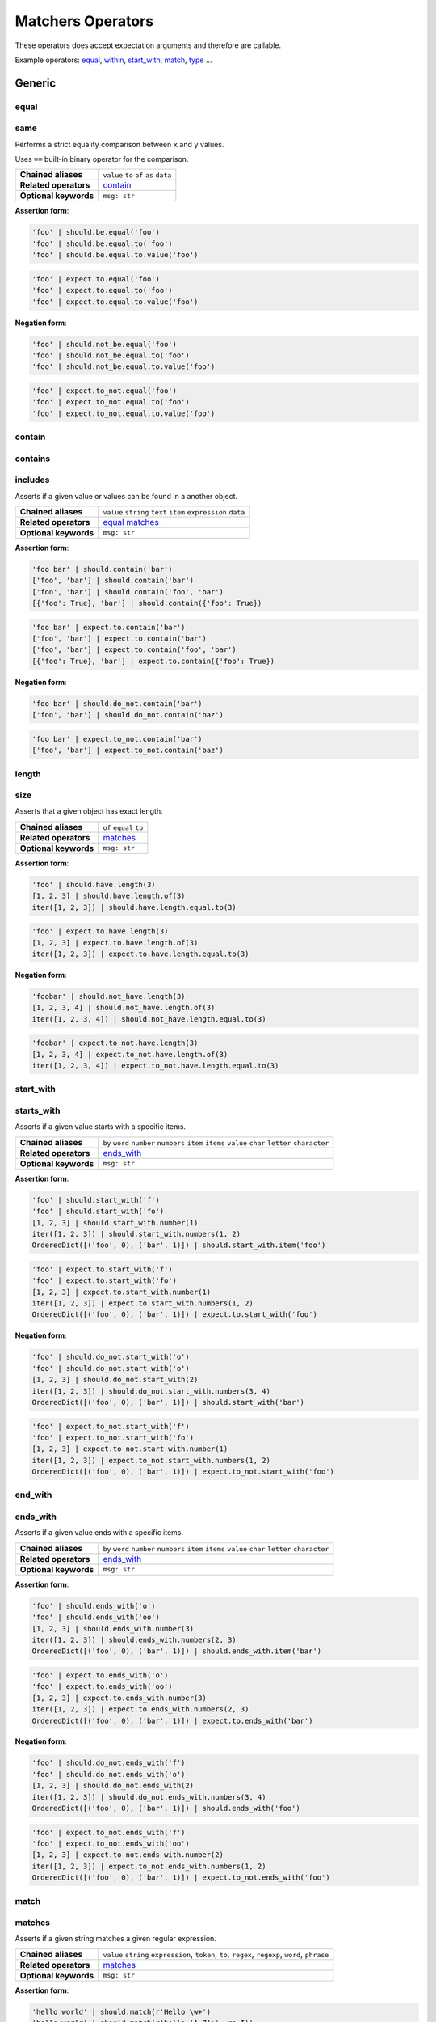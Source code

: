 Matchers Operators
==================

These operators does accept expectation arguments and therefore are callable.

Example operators: equal_, within_, start_with_, match_, type_ ...


Generic
-------

equal
^^^^^
same
^^^^

Performs a strict equality comparison between ``x`` and ``y`` values.

Uses ``==`` built-in binary operator for the comparison.

=======================  ========================
 **Chained aliases**     ``value`` ``to`` ``of`` ``as`` ``data``
-----------------------  ------------------------
 **Related operators**   contain_
-----------------------  ------------------------
 **Optional keywords**   ``msg: str``
=======================  ========================

**Assertion form**:

.. code-block:: python

    'foo' | should.be.equal('foo')
    'foo' | should.be.equal.to('foo')
    'foo' | should.be.equal.to.value('foo')

.. code-block:: python

    'foo' | expect.to.equal('foo')
    'foo' | expect.to.equal.to('foo')
    'foo' | expect.to.equal.to.value('foo')

**Negation form**:

.. code-block:: python

    'foo' | should.not_be.equal('foo')
    'foo' | should.not_be.equal.to('foo')
    'foo' | should.not_be.equal.to.value('foo')

.. code-block:: python

    'foo' | expect.to_not.equal('foo')
    'foo' | expect.to_not.equal.to('foo')
    'foo' | expect.to_not.equal.to.value('foo')


contain
^^^^^^^
contains
^^^^^^^^
includes
^^^^^^^^

Asserts if a given value or values can be found in a another object.

=======================  ========================
 **Chained aliases**     ``value`` ``string`` ``text`` ``item`` ``expression`` ``data``
-----------------------  ------------------------
 **Related operators**   equal_ matches_
-----------------------  ------------------------
 **Optional keywords**   ``msg: str``
=======================  ========================

**Assertion form**:

.. code-block:: python

    'foo bar' | should.contain('bar')
    ['foo', 'bar'] | should.contain('bar')
    ['foo', 'bar'] | should.contain('foo', 'bar')
    [{'foo': True}, 'bar'] | should.contain({'foo': True})

.. code-block:: python

    'foo bar' | expect.to.contain('bar')
    ['foo', 'bar'] | expect.to.contain('bar')
    ['foo', 'bar'] | expect.to.contain('foo', 'bar')
    [{'foo': True}, 'bar'] | expect.to.contain({'foo': True})

**Negation form**:

.. code-block:: python

    'foo bar' | should.do_not.contain('bar')
    ['foo', 'bar'] | should.do_not.contain('baz')

.. code-block:: python

    'foo bar' | expect.to_not.contain('bar')
    ['foo', 'bar'] | expect.to_not.contain('baz')


length
^^^^^^
size
^^^^

Asserts that a given object has exact length.

=======================  ========================
 **Chained aliases**     ``of`` ``equal`` ``to``
-----------------------  ------------------------
 **Related operators**   matches_
-----------------------  ------------------------
 **Optional keywords**   ``msg: str``
=======================  ========================

**Assertion form**:

.. code-block:: python

    'foo' | should.have.length(3)
    [1, 2, 3] | should.have.length.of(3)
    iter([1, 2, 3]) | should.have.length.equal.to(3)

.. code-block:: python

    'foo' | expect.to.have.length(3)
    [1, 2, 3] | expect.to.have.length.of(3)
    iter([1, 2, 3]) | expect.to.have.length.equal.to(3)

**Negation form**:

.. code-block:: python

    'foobar' | should.not_have.length(3)
    [1, 2, 3, 4] | should.not_have.length.of(3)
    iter([1, 2, 3, 4]) | should.not_have.length.equal.to(3)

.. code-block:: python

    'foobar' | expect.to_not.have.length(3)
    [1, 2, 3, 4] | expect.to_not.have.length.of(3)
    iter([1, 2, 3, 4]) | expect.to_not.have.length.equal.to(3)


start_with
^^^^^^^^^^
starts_with
^^^^^^^^^^^

Asserts if a given value starts with a specific items.

=======================  ========================
 **Chained aliases**     ``by`` ``word`` ``number`` ``numbers`` ``item`` ``items`` ``value`` ``char`` ``letter`` ``character``
-----------------------  ------------------------
 **Related operators**   ends_with_
-----------------------  ------------------------
 **Optional keywords**   ``msg: str``
=======================  ========================

**Assertion form**:

.. code-block:: python

    'foo' | should.start_with('f')
    'foo' | should.start_with('fo')
    [1, 2, 3] | should.start_with.number(1)
    iter([1, 2, 3]) | should.start_with.numbers(1, 2)
    OrderedDict([('foo', 0), ('bar', 1)]) | should.start_with.item('foo')

.. code-block:: python

    'foo' | expect.to.start_with('f')
    'foo' | expect.to.start_with('fo')
    [1, 2, 3] | expect.to.start_with.number(1)
    iter([1, 2, 3]) | expect.to.start_with.numbers(1, 2)
    OrderedDict([('foo', 0), ('bar', 1)]) | expect.to.start_with('foo')

**Negation form**:

.. code-block:: python

    'foo' | should.do_not.start_with('o')
    'foo' | should.do_not.start_with('o')
    [1, 2, 3] | should.do_not.start_with(2)
    iter([1, 2, 3]) | should.do_not.start_with.numbers(3, 4)
    OrderedDict([('foo', 0), ('bar', 1)]) | should.start_with('bar')

.. code-block:: python

    'foo' | expect.to_not.start_with('f')
    'foo' | expect.to_not.start_with('fo')
    [1, 2, 3] | expect.to_not.start_with.number(1)
    iter([1, 2, 3]) | expect.to_not.start_with.numbers(1, 2)
    OrderedDict([('foo', 0), ('bar', 1)]) | expect.to_not.start_with('foo')


end_with
^^^^^^^^
ends_with
^^^^^^^^^

Asserts if a given value ends with a specific items.

=======================  ========================
 **Chained aliases**     ``by`` ``word`` ``number`` ``numbers`` ``item`` ``items`` ``value`` ``char`` ``letter`` ``character``
-----------------------  ------------------------
 **Related operators**   ends_with_
-----------------------  ------------------------
 **Optional keywords**   ``msg: str``
=======================  ========================

**Assertion form**:

.. code-block:: python

    'foo' | should.ends_with('o')
    'foo' | should.ends_with('oo')
    [1, 2, 3] | should.ends_with.number(3)
    iter([1, 2, 3]) | should.ends_with.numbers(2, 3)
    OrderedDict([('foo', 0), ('bar', 1)]) | should.ends_with.item('bar')

.. code-block:: python

    'foo' | expect.to.ends_with('o')
    'foo' | expect.to.ends_with('oo')
    [1, 2, 3] | expect.to.ends_with.number(3)
    iter([1, 2, 3]) | expect.to.ends_with.numbers(2, 3)
    OrderedDict([('foo', 0), ('bar', 1)]) | expect.to.ends_with('bar')

**Negation form**:

.. code-block:: python

    'foo' | should.do_not.ends_with('f')
    'foo' | should.do_not.ends_with('o')
    [1, 2, 3] | should.do_not.ends_with(2)
    iter([1, 2, 3]) | should.do_not.ends_with.numbers(3, 4)
    OrderedDict([('foo', 0), ('bar', 1)]) | should.ends_with('foo')

.. code-block:: python

    'foo' | expect.to_not.ends_with('f')
    'foo' | expect.to_not.ends_with('oo')
    [1, 2, 3] | expect.to_not.ends_with.number(2)
    iter([1, 2, 3]) | expect.to_not.ends_with.numbers(1, 2)
    OrderedDict([('foo', 0), ('bar', 1)]) | expect.to_not.ends_with('foo')


match
^^^^^
matches
^^^^^^^

Asserts if a given string matches a given regular expression.

=======================  ========================
 **Chained aliases**     ``value`` ``string`` ``expression``, ``token``, ``to``, ``regex``, ``regexp``, ``word``, ``phrase``
-----------------------  ------------------------
 **Related operators**   matches_
-----------------------  ------------------------
 **Optional keywords**   ``msg: str``
=======================  ========================

**Assertion form**:

.. code-block:: python

    'hello world' | should.match(r'Hello \w+')
    'hello world' | should.match(r'hello [A-Z]+', re.I))
    'hello world' | should.match.expression(r'hello [A-Z]+', re.I))

.. code-block:: python

    'hello world' | expect.to.match(r'Hello \w+')
    'hello world' | expect.to.match(r'hello [A-Z]+', re.I))
    'hello world' | expect.to.match.expression(r'hello [A-Z]+', re.I))

**Negation form**:

.. code-block:: python

    'hello w0rld' | should.do_not.match(r'Hello \w+')
    'hello w0rld' | should.do_not.match(r'hello [A-Z]+', re.I))
    'hello world' | should.do_not.match.expression(r'hello [A-Z]+', re.I))

.. code-block:: python

    'hello w0rld' | expect.to_not.match(r'Hello \w+')
    'hello w0rld' | expect.to_not.match(r'hello [A-Z]+', re.I))
    'hello world' | expect.to_not.match.expression(r'hello [A-Z]+', re.I))


Collections
-----------

key
^^^
keys
^^^^

Asserts that a given dictionary has a key or keys.

=======================  ========================
 **Chained aliases**     ``present`` ``equal`` ``to``
-----------------------  ------------------------
 **Related operators**   matches_ index_
-----------------------  ------------------------
 **Yields subject**      The key value, if present.
-----------------------  ------------------------
 **Optional keywords**   ``msg: str``
=======================  ========================

**Assertion form**:

.. code-block:: python

    {'foo': True} | should.have.key('foo')
    {'foo': True, 'bar': False} | should.have.keys('bar', 'foo')

.. code-block:: python

    {'foo': True} | expect.to.have.key('foo')
    {'foo': True, 'bar': False} | expect.to.have.keys('bar', 'foo')

**Negation form**:

.. code-block:: python

    {'bar': True} | should.not_have.key('foo')
    {'baz': True, 'bar': False} | should.not_have.keys('bar', 'foo')

.. code-block:: python

    {'bar': True} | expect.to_not.have.key('foo')
    {'baz': True, 'bar': False} | expect.to_not.have.keys('bar', 'foo')


index
^^^^^

Asserts that a given iterable has an item in a specific index.

=======================  ========================
 **Chained aliases**     ``present`` ``exists`` ``at``
-----------------------  ------------------------
 **Related operators**   property_ key_ contain_
-----------------------  ------------------------
 **Yields subject**      Value at the selected index, if present.
-----------------------  ------------------------
 **Optional keywords**   ``msg: str``
=======================  ========================

**Assertion form**:

.. code-block:: python

    [1, 2, 3] | should.have.index(2)
    [1, 2, 3] | should.have.index(1)
    [1, 2, 3] | should.have.index.at(1)
    [1, 2, 3] | should.have.index.present(1)
    [1, 2, 3] | should.have.index.at(1).equal.to(2)
    [1, 2, 3] | should.have.index.at(1) > should.be.equal.to(2)

.. code-block:: python

    [1, 2, 3] | expect.to.have.index(2)
    [1, 2, 3] | expect.to.have.index.at(1)
    [1, 2, 3] | expect.to.have.index.at(1).equal.to(2)
    [1, 2, 3] | expect.to.have.index.at(1) > expect.be.equal.to(2)

**Negation form**:

.. code-block:: python

    [1, 2, 3] | should.not_have.index(4)
    [1, 2, 3] | should.not_have.index.at(4)
    [1, 2, 3] | should.not_have.index.at(1).to_not.equal.to(5)

.. code-block:: python

    [1, 2, 3] | expect.to_not.have.index(2)
    [1, 2, 3] | expect.to_not.have.index.at(1)
    [1, 2, 3] | expect.to_not.have.index.at(1).equal.to(2)


Numbers
-------

below
^^^^^
lower
^^^^^
less
^^^^

Asserts if a given number is below to another number.

=======================  ========================
 **Chained aliases**     ``of`` ``to`` ``than`` ``number``
-----------------------  ------------------------
 **Related operators**   within_ above_ above_or_equal_ below_or_equal_
-----------------------  ------------------------
 **Optional keywords**   ``msg: str``
=======================  ========================

**Assertion form**:

.. code-block:: python

    3 | should.be.below(5)
    3 | should.be.below.of(5)
    3 | should.be.below.to(5)
    3 | should.be.less.than(5)
    3 | should.be.lower.than(5)
    3 | should.be.below.to.number(5)
    3 | should.be.below.than.number(5)

.. code-block:: python

    3 | expect.to.be.below(5)
    3 | expect.to.be.below.of(5)
    3 | expect.to.be.below.to(5)
    3 | expect.to.be.less.than(5)
    3 | expect.to.be.lower.than(5)
    3 | expect.to.be.below.to.number(5)
    3 | expect.to.be.below.than.number(5)

**Negation form**:

.. code-block:: python

    5 | should.not_be.below(3)
    5 | should.not_be.below.of(3)
    3 | should.not_be.below.to(5)
    3 | should.not_be.lower.than(5)
    5 | should.not_be.below.to.number(3)

.. code-block:: python

    5 | expect.to_not.be.below(3)
    5 | expect.to_not.be.below.of(3)
    5 | expect.to_not.be.below.than(3)
    5 | expect.to_not.be.below.to.number(3)
    5 | expect.to_not.be.below.than.number(3)


above
^^^^^
higher
^^^^^^

Asserts if a given number is above to another number.

=======================  ========================
 **Chained aliases**     ``of`` ``to`` ``than`` ``number``
-----------------------  ------------------------
 **Related operators**   within_ below_ below_or_equal_ above_or_equal_
-----------------------  ------------------------
 **Optional keywords**   ``msg: str``
=======================  ========================

**Assertion form**:

.. code-block:: python

    5 | should.be.above(3)
    5 | should.be.above.of(3)
    5 | should.be.above.to(3)
    5 | should.be.higher.than(3)
    5 | should.be.above.to.number(3)
    5 | should.be.above.than.number(3)

.. code-block:: python

    5 | expect.to.be.above(3)
    5 | expect.to.be.above.of(3)
    5 | expect.to.be.above.to(3)
    5 | expect.to.be.higher.than(3)
    5 | expect.to.be.above.to.number(3)
    5 | expect.to.be.above.than.number(3)

**Negation form**:

.. code-block:: python

    3 | should.not_be.above(5)
    3 | should.not_be.above.of(5)
    3 | should.not_be.above.to(5)
    3 | should.not_be.higher.than(5)
    3 | should.not_be.above.to.number(5)
    3 | should.not_be.above.than.number(5)

.. code-block:: python

    3 | expect.not_to.be.above(5)
    3 | expect.not_to.be.above.of(5)
    3 | expect.not_to.be.above.to(5)
    3 | expect.not_to.be.higher.than(5)
    3 | expect.not_to.be.above.to.number(5)
    3 | expect.not_to.be.above.than.number(5)


least
^^^^^
above_or_equal
^^^^^^^^^^^^^^
higher_or_equal
^^^^^^^^^^^^^^^

Asserts if a given number is above to another number.

=======================  ========================
 **Chained aliases**     ``of`` ``to`` ``than`` ``number``
-----------------------  ------------------------
 **Related operators**   within_ below_ below_or_equal_ above_or_equal_
-----------------------  ------------------------
 **Optional keywords**   ``msg: str``
=======================  ========================

**Assertion form**:

.. code-block:: python

    3 | should.be.least(3)
    3 | should.be.above_or_equal(3)
    3 | should.be.above_or_equal.of(3)
    3 | should.be.above_or_equal.to(3)
    3 | should.be.higher_or_equal.than(3)
    3 | should.be.above_or_equal.to.number(3)
    3 | should.be.above_or_equal.than.number(3)

.. code-block:: python

    3 | expect.to.be.least(3)
    3 | expect.to.be.above_or_equal(3)
    3 | expect.to.be.above_or_equal.of(3)
    3 | expect.to.be.above_or_equal.to(3)
    3 | expect.to.be.higher_or_equal.than(3)
    3 | expect.to.be.above_or_equal.to.number(3)
    3 | expect.to.be.above_or_equal.than.number(3)

**Negation form**:

.. code-block:: python

    3 | should.not_be.least(3)
    3 | should.not_be.above_or_equal(5)
    3 | should.not_be.above_or_equal.of(5)
    3 | should.not_be.above_or_equal.to(5)
    3 | should.not_be.higher_or_equal.than(5)
    3 | should.not_be.higher_or_equal.to.number(5)
    3 | should.not_be.higher_or_equal.than.number(5)

.. code-block:: python

    3 | expect.not_be.least(3)
    3 | expect.not_be.above_or_equal(5)
    3 | expect.not_be.above_or_equal.of(5)
    3 | expect.not_be.above_or_equal.to(5)
    3 | expect.not_be.higher_or_equal.than(5)
    3 | expect.not_be.higher_or_equal.to.number(5)
    3 | expect.not_be.higher_or_equal.than.number(5)


most
^^^^
below_or_equal
^^^^^^^^^^^^^^
lower_or_equal
^^^^^^^^^^^^^^^

Asserts if a given number is above to another number.

=======================  ========================
 **Chained aliases**     ``of`` ``to`` ``than`` ``number``
-----------------------  ------------------------
 **Related operators**   within_ below_ above_ below_or_equal_ above_or_equal_
-----------------------  ------------------------
 **Optional keywords**   ``msg: str``
=======================  ========================

**Assertion form**:

.. code-block:: python

    3 | should.be.most(3)
    3 | should.be.below_or_equal(3)
    3 | should.be.below_or_equal.of(3)
    3 | should.be.below_or_equal.to(3)
    3 | should.be.lower_or_equal.than(3)
    3 | should.be.lower_or_equal.to.number(3)
    3 | should.be.lower_or_equal.than.number(3)

.. code-block:: python

    3 | expect.to.be.most(3)
    3 | expect.to.be.below_or_equal(3)
    3 | expect.to.be.below_or_equal.of(3)
    3 | expect.to.be.below_or_equal.to(3)
    3 | expect.to.be.lower_or_equal.than(3)
    3 | expect.to.be.lower_or_equal.to.number(3)
    3 | expect.to.be.lower_or_equal.than.number(3)

**Negation form**:

.. code-block:: python

    3 | should.not_be.most(5)
    3 | should.not_be.below_or_equal(5)
    3 | should.not_be.below_or_equal.of(5)
    3 | should.not_be.below_or_equal.to(5)
    3 | should.not_be.lower_or_equal.than(5)
    3 | should.not_be.lower_or_equal.to.number(5)
    3 | should.not_be.lower_or_equal.than.number(5)

.. code-block:: python

    3 | expect.not_be.most(5)
    3 | expect.not_be.below_or_equal(5)
    3 | expect.not_be.below_or_equal.of(5)
    3 | expect.not_be.below_or_equal.to(5)
    3 | expect.not_be.lower_or_equal.than(5)
    3 | expect.not_be.lower_or_equal.to.number(5)
    3 | expect.not_be.lower_or_equal.than.number(5)


within
^^^^^^
between
^^^^^^^

Asserts that a number is within a range.

=======================  ========================
 **Chained aliases**     ``to`` ``numbers`` ``range``
-----------------------  ------------------------
 **Related operators**   below_ above_ above_or_equal_ below_or_equal_
-----------------------  ------------------------
 **Optional keywords**   ``msg: str``
=======================  ========================

**Assertion form**:

.. code-block:: python

    4 | should.be.within(2, 5)
    5 | should.be.between(2, 5)
    4.5 | should.be.within(4, 5)

.. code-block:: python

    4 | should.not_be.within(2, 5)
    5 | should.not_be.between(2, 5)
    4.5 | should.not_be.within(4, 5)

**Negation form**:

.. code-block:: python

    4 | expect.to.be.within(2, 5)
    5 | expect.to.be.between(2, 5)
    4.5 | expect.to.be.within(4, 5)

.. code-block:: python

    4 | expect.to_not.be.within(2, 5)
    5 | expect.to_not.be.between(2, 5)
    4.5 | expect.to_not.be.within(4, 5)


Objects
-------

a
^
an
^^
type
^^^^
types
^^^^^
instance
^^^^^^^^

Asserts if a given object satisfies a type.
You can use both a type alias string or a ``type`` object.

Supported type aliases:

- string
- int
- integer
- number
- object
- float
- bool
- boolean
- complex
- list
- dict
- dictionary
- tuple
- set
- array
- lambda
- generator
- asyncgenerator
- class
- method
- module
- function
- coroutine
- generatorfunction
- generator function
- coroutinefunction

=======================  ========================
 **Chained aliases**     ``type`` ``types`` ``to`` ``of``, ``equal``
-----------------------  ------------------------
 **Related operators**   equal_ matches_ implements_
-----------------------  ------------------------
 **Optional keywords**   ``msg: str``
=======================  ========================

**Assertion form**:

.. code-block:: python

    1 | should.be.an('int')
    1 | should.be.an('number')
    True | should.be.a('bool')
    True | should.be.type(bool)
    'foo' | should.be.a(str)
    'foo' | should.be.a('string')
    [1, 2, 3] | should.be.a('list')
    [1, 2, 3] | should.have.type.of(list)
    (1, 2, 3) | should.be.a('tuple')
    (1, 2, 3) | should.have.type.of(tuple)
    (lamdba x: x) | should.be.a('lambda')
    'foo' | should.be.instance.of('string')
    'foo' | expect.be.types('string', 'int')

.. code-block:: python

    1 | expect.to.be.an('int')
    1 | expect.to.be.an('number')
    True | expect.to.be.a('bool')
    True | expect.to.be.type(bool)
    'foo' | expect.to.be.a(str)
    'foo' | expect.to.be.a('string')
    [1, 2, 3] | expect.to.be.a('list')
    [1, 2, 3] | expect.to.have.type.of(list)
    (1, 2, 3) | expect.to.be.a('tuple')
    (1, 2, 3) | expect.to.have.type.of(tuple)
    (lamdba x: x) | expect.to.be.a('lambda')
    'foo' | expect.to.be.instance.of('string')
    'foo' | expect.to.be.types('string', 'int')

**Negation form**:

.. code-block:: python

    1 | should.not_be.an('int')
    1 | should.not_be.an('number')
    True | should.not_be.a('bool')
    True | should.not_be.type(bool)
    'foo' | should.not_be.a(str)
    'foo' | should.not_be.a('string')
    [1, 2, 3] | should.not_be.a('list')
    [1, 2, 3] | should.have_not.type.of(list)
    (1, 2, 3) | should.not_be.a('tuple')
    (1, 2, 3) | should.have_not.type.of(tuple)
    (lamdba x: x) | should.not_be.a('lambda')
    'foo' | should.not_to.be.instance.of('string')
    'foo' | should.not_to.be.types('string', 'int')

.. code-block:: python

    1 | expect.to_not.be.an('int')
    1 | expect.to_not.be.an('number')
    True | expect.to_not.be.a('bool')
    True | expect.to_not.be.type(bool)
    'foo' | expect.to_not.be.a(str)
    'foo' | expect.to_not.be.a('string')
    [1, 2, 3] | expect.to_not.be.a('list')
    [1, 2, 3] | expect.to_not.have.type.of(list)
    (1, 2, 3) | expect.to_not.be.a('tuple')
    (1, 2, 3) | expect.to_not.have.type.of(tuple)
    (lamdba x: x) | expect.to_not.be.a('lambda')
    'foo' | expect.to.not_to.be.instance.of('string')
    'foo' | expect.to.not_to.be.types('string', 'int')


property
^^^^^^^^^
properties
^^^^^^^^^^
attribute
^^^^^^^^^
attributes
^^^^^^^^^^

Asserts if a given object has property or properties.

=======================  ========================
 **Chained aliases**     ``present`` ``equal`` ``to``
-----------------------  ------------------------
 **Related operators**   matches_
-----------------------  ------------------------
 **Yields subject**      The attribute value, if present.
-----------------------  ------------------------
 **Optional keywords**   ``msg: str``
=======================  ========================


implements
^^^^^^^^^^
implement
^^^^^^^^^
interface
^^^^^^^^^

Asserts if a given object implements an interface of methods.

=======================  ========================
 **Chained aliases**     ``interface`` ``method`` ``methods``
-----------------------  ------------------------
 **Related operators**   matches_
-----------------------  ------------------------
 **Optional keywords**   ``msg: str``
=======================  ========================

**Assertion form**:

.. code-block:: python

    Foo() | should.implements('bar')
    Foo() | should.implements.method('bar')
    Foo() | should.implement.methods('bar', 'baz')
    Foo() | should.implement.interface('bar', 'baz')
    Foo() | should.satisfies.interface('bar', 'baz')

.. code-block:: python

    Foo() | expect.to.implement('bar')
    Foo() | expect.to.implement.method('bar')
    Foo() | expect.to.implement.methods('bar', 'baz')
    Foo() | expect.to.implement.interface('bar', 'baz')
    Foo() | expect.to.satisfy.interface('bar', 'baz')

**Negation form**:

.. code-block:: python

    Foo() | should.do_not.implements('bar')
    Foo() | should.do_not.implement.methods('bar', 'baz')
    Foo() | should.do_not.implement.interface('bar', 'baz')
    Foo() | should.do_not.satisfy.interface('bar', 'baz')

.. code-block:: python

    Foo() | expect.to_not.implement('bar')
    Foo() | expect.to_not.implement.method('bar')
    Foo() | expect.to_not.implement.methods('bar', 'baz')
    Foo() | expect.to_not.implement.interface('bar', 'baz')
    Foo() | expect.to_not.satisfy.interface('bar', 'baz')

**Assertion form**:

.. code-block:: python

    Foo() | should.have.property('bar')
    Foo() | should.have.properties('bar', 'baz')
    Foo() | should.have.properties.present.equal.to('bar', 'baz')

.. code-block:: python

    Foo() | expect.to_not.have.property('bar')
    Foo() | expect.to_not.have.properties('bar', 'baz')
    Foo() | expect.to_not.have.properties.present.equal.to('bar', 'baz')

**Negation form**:

.. code-block:: python

    Foo() | should.have_not.property('bar')
    Foo() | should.have_not.properties('bar', 'baz')
    Foo() | should.have_not.properties.present.equal.to('bar', 'baz')

.. code-block:: python

    Foo() | expect.to_not.have.property('bar')
    Foo() | expect.to_not.have.properties('bar', 'baz')
    Foo() | expect.to_not.have.properties.present.equal.to('bar', 'baz')


Exceptions
----------

raises
^^^^^^
raise_error
^^^^^^^^^^^
raises_errors
^^^^^^^^^^^^^

Asserts if a given function raises an exception. The function must be a zero
arity function (no arguments). If you need to pass arguments into your function
you can use ``functools.partial`` to create a zero arity function with your
arguments

=======================  ========================
 **Chained aliases**     ``to`` ``that`` ``are`` ``instance`` ``of``
-----------------------  ------------------------
 **Related operators**   matches_
-----------------------  ------------------------
 **Yields subject**      Message of the exception, if present or joined exception arguments.
-----------------------  ------------------------
 **Optional keywords**   ``msg: str``
=======================  ========================

**Assertion form**:

.. code-block:: python

    fn | should.raise_error()
    fn | should.raise_error(ValueError)
    fn | should.raise_error(AttributeError, ValueError)
    fn | should.raise_error(ValueError) > should.equal('File not found')
    fn | should.raise_error(ValueError) > should.contain('not found')

.. code-block:: python

    fn | expect.to.raise_error()
    fn | expect.to.raise_error(ValueError)
    fn | expect.to.raise_error(AttributeError, ValueError)
    fn | expect.to.raise_error(ValueError) > should.equal('File not found')
    fn | expect.to.raise_error(ValueError) > should.contain('not found')

**Negation form**:

.. code-block:: python

    fn | should.do_not.raise_error()
    fn | should.do_not.raise_error(ValueError)
    fn | should.do_not.raise_error(AttributeError, ValueError)

.. code-block:: python

    fn | expect.to_not.raise_error()
    fn | expect.to_not.raise_error(ValueError)
    fn | expect.to_not.raise_error(AttributeError, ValueError)


Predicates
----------

pass_test
^^^^^^^^^
pass_function
^^^^^^^^^^^^^

Asserts if a given subject is valid when passed to a predicate function.

=======================  ========================
 **Chained aliases**     -
-----------------------  ------------------------
 **Optional keywords**   ``msg: str``
=======================  ========================

**Assertion form**:

.. code-block:: python

    'foo' | should.pass_test(lambda x: len(x) > 2)
    [1, 2, 3] | should.pass_function(lambda x: 2 in x)

.. code-block:: python

    'foo' | expect.to.pass_test(lambda x: len(x) > 2)
    [1, 2, 3] | expect.to.pass_function(lambda x: 2 in x)

**Negation form**:

.. code-block:: python

    'foo' | should.do_not.pass_test(lambda x: len(x) > 3)
    [1, 2, 3] | should.do_not.pass_function(lambda x: 5 in x)

.. code-block:: python

    'foo' | expect.to_not.pass_test(lambda x: len(x) > 3)
    [1, 2, 3] | expect.to_not.pass_function(lambda x: 5 in x)
